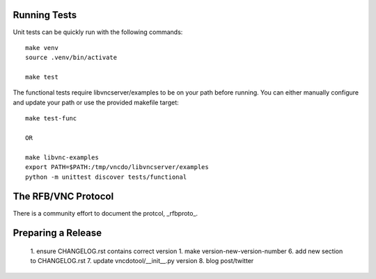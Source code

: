 

Running Tests
------------------------

Unit tests can be quickly run with the following commands::

    make venv
    source .venv/bin/activate

    make test

The functional tests require libvncserver/examples to be on your path before
running.  You can either manually configure and update your path or use the provided makefile target::

    make test-func

    OR

    make libvnc-examples
    export PATH=$PATH:/tmp/vncdo/libvncserver/examples
    python -m unittest discover tests/functional


The RFB/VNC Protocol
------------------------
There is a community effort to document the protcol, _rfbproto_.


Preparing a Release
------------------------
  1. ensure CHANGELOG.rst contains correct version
  1. make version-new-version-number
  6. add new section to CHANGELOG.rst
  7. update vncdotool/__init__.py version
  8. blog post/twitter

.. _rfbproto: https://github.com/rfbproto/rfbproto/blob/master/rfbproto.rst
